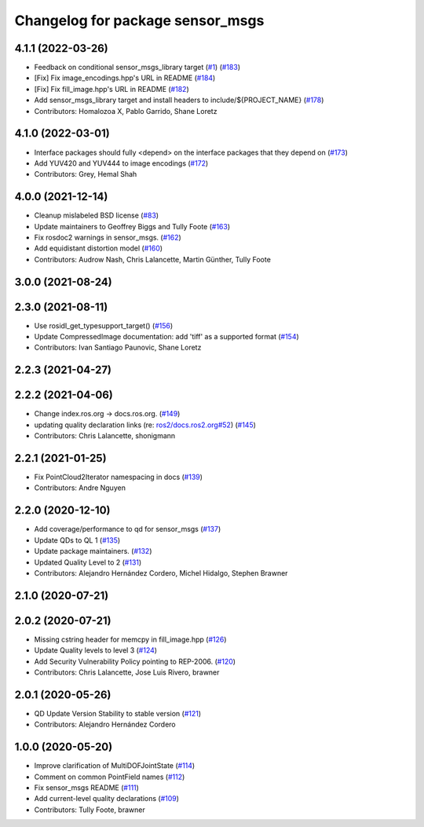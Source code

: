 ^^^^^^^^^^^^^^^^^^^^^^^^^^^^^^^^^
Changelog for package sensor_msgs
^^^^^^^^^^^^^^^^^^^^^^^^^^^^^^^^^

4.1.1 (2022-03-26)
------------------
* Feedback on conditional sensor_msgs_library target (`#1 <https://github.com/ros2/common_interfaces/issues/1>`_) (`#183 <https://github.com/ros2/common_interfaces/issues/183>`_)
* [Fix] Fix image_encodings.hpp's URL in README (`#184 <https://github.com/ros2/common_interfaces/issues/184>`_)
* [Fix] Fix fill_image.hpp's URL in README (`#182 <https://github.com/ros2/common_interfaces/issues/182>`_)
* Add sensor_msgs_library target and install headers to include/${PROJECT_NAME} (`#178 <https://github.com/ros2/common_interfaces/issues/178>`_)
* Contributors: Homalozoa X, Pablo Garrido, Shane Loretz

4.1.0 (2022-03-01)
------------------
* Interface packages should fully <depend> on the interface packages that they depend on (`#173 <https://github.com/ros2/common_interfaces/issues/173>`_)
* Add YUV420 and YUV444 to image encodings (`#172 <https://github.com/ros2/common_interfaces/issues/172>`_)
* Contributors: Grey, Hemal Shah

4.0.0 (2021-12-14)
------------------
* Cleanup mislabeled BSD license (`#83 <https://github.com/ros2/common_interfaces/issues/83>`_)
* Update maintainers to Geoffrey Biggs and Tully Foote (`#163 <https://github.com/ros2/common_interfaces/issues/163>`_)
* Fix rosdoc2 warnings in sensor_msgs. (`#162 <https://github.com/ros2/common_interfaces/issues/162>`_)
* Add equidistant distortion model (`#160 <https://github.com/ros2/common_interfaces/issues/160>`_)
* Contributors: Audrow Nash, Chris Lalancette, Martin Günther, Tully Foote

3.0.0 (2021-08-24)
------------------

2.3.0 (2021-08-11)
------------------
* Use rosidl_get_typesupport_target() (`#156 <https://github.com/ros2/common_interfaces/issues/156>`_)
* Update CompressedImage documentation: add 'tiff' as a supported format (`#154 <https://github.com/ros2/common_interfaces/issues/154>`_)
* Contributors: Ivan Santiago Paunovic, Shane Loretz

2.2.3 (2021-04-27)
------------------

2.2.2 (2021-04-06)
------------------
* Change index.ros.org -> docs.ros.org. (`#149 <https://github.com/ros2/common_interfaces/issues/149>`_)
* updating quality declaration links (re: `ros2/docs.ros2.org#52 <https://github.com/ros2/docs.ros2.org/issues/52>`_) (`#145 <https://github.com/ros2/common_interfaces/issues/145>`_)
* Contributors: Chris Lalancette, shonigmann

2.2.1 (2021-01-25)
------------------
* Fix PointCloud2Iterator namespacing in docs (`#139 <https://github.com/ros2/common_interfaces/issues/139>`_)
* Contributors: Andre Nguyen

2.2.0 (2020-12-10)
------------------
* Add coverage/performance to qd for sensor_msgs (`#137 <https://github.com/ros2/common_interfaces/issues/137>`_)
* Update QDs to QL 1 (`#135 <https://github.com/ros2/common_interfaces/issues/135>`_)
* Update package maintainers. (`#132 <https://github.com/ros2/common_interfaces/issues/132>`_)
* Updated Quality Level to 2 (`#131 <https://github.com/ros2/common_interfaces/issues/131>`_)
* Contributors: Alejandro Hernández Cordero, Michel Hidalgo, Stephen Brawner

2.1.0 (2020-07-21)
------------------

2.0.2 (2020-07-21)
------------------
* Missing cstring header for memcpy in fill_image.hpp (`#126 <https://github.com/ros2/common_interfaces/issues/126>`_)
* Update Quality levels to level 3 (`#124 <https://github.com/ros2/common_interfaces/issues/124>`_)
* Add Security Vulnerability Policy pointing to REP-2006. (`#120 <https://github.com/ros2/common_interfaces/issues/120>`_)
* Contributors: Chris Lalancette, Jose Luis Rivero, brawner

2.0.1 (2020-05-26)
------------------
* QD Update Version Stability to stable version (`#121 <https://github.com/ros2/common_interfaces/issues/121>`_)
* Contributors: Alejandro Hernández Cordero

1.0.0 (2020-05-20)
------------------
* Improve clarification of MultiDOFJointState (`#114 <https://github.com/ros2/common_interfaces/issues/114>`_)
* Comment on common PointField names (`#112 <https://github.com/ros2/common_interfaces/issues/112>`_)
* Fix sensor_msgs README (`#111 <https://github.com/ros2/common_interfaces/issues/111>`_)
* Add current-level quality declarations (`#109 <https://github.com/ros2/common_interfaces/issues/109>`_)
* Contributors: Tully Foote, brawner

